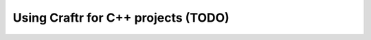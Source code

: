 Using Craftr for C++ projects (TODO)
====================================

.. todo:: Nice tutorial there
